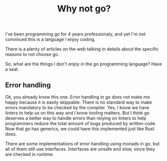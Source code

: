 :PROPERTIES:
:ID:       916f03ad-79dc-4b44-b88e-f3da2678eea3
:END:
#+title: Why not go?

I've been programming go for 4 years professionaly, and yet I'm not convinced this is a language I enjoy coding.

There is a plenty of articles on the web talking in details about the specific reasons to not choose go.

So, what are the things I don't enjoy in the go programming language? Have a seat.

** Error handling

Ok, you already know this one. Error handling in go does not make me happy because it is easily skippable. There is no standard way to make errors
mandatory to be checked by the compiler. Yes, I know we have linters to help us on this way and I know tooling matters. But I think go deserves a better way to handle
errors than relying on linters to help programmers reduce the total amount of bugs produced by written code. Now that go has generics, we could have this implemented just like Rust does.

There are some implementations of error handling using monads in go, but all of them still use interfaces. Interfaces are unsafe and slow, since they are checked in runtime.
